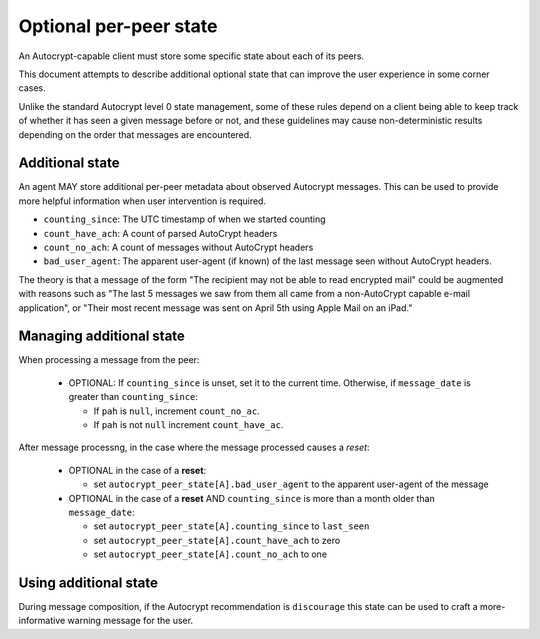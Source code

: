 Optional per-peer state
=======================

An Autocrypt-capable client must store some specific state about each
of its peers.

This document attempts to describe additional optional state that can
improve the user experience in some corner cases.

Unlike the standard Autocrypt level 0 state management, some of these
rules depend on a client being able to keep track of whether it has
seen a given message before or not, and these guidelines may cause
non-deterministic results depending on the order that messages are
encountered.

Additional state
----------------

An agent MAY store additional per-peer metadata about observed
Autocrypt messages. This can be used to provide more helpful
information when user intervention is required.

* ``counting_since``: The UTC timestamp of when we started counting
* ``count_have_ach``: A count of parsed AutoCrypt headers
* ``count_no_ach``: A count of messages without AutoCrypt headers
* ``bad_user_agent``: The apparent user-agent (if known) of the last
  message seen without AutoCrypt headers.

The theory is that a message of the form "The recipient may not be
able to read encrypted mail" could be augmented with reasons such as
"The last 5 messages we saw from them all came from a non-AutoCrypt
capable e-mail application", or "Their most recent message was sent on
April 5th using Apple Mail on an iPad."

Managing additional state
-------------------------

When processing a message from the peer:

 - OPTIONAL: If ``counting_since`` is unset, set it to the current time.
   Otherwise, if ``message_date`` is greater than ``counting_since``:

   - If ``pah`` is ``null``, increment ``count_no_ac``.
   - If ``pah`` is not ``null`` increment ``count_have_ac``.


After message processng, in the case where the message processed
causes a *reset*:

 - OPTIONAL in the case of a **reset**:

   - set ``autocrypt_peer_state[A].bad_user_agent`` to the apparent
     user-agent of the message

 - OPTIONAL in the case of a **reset** AND ``counting_since`` is more
   than a month older than ``message_date``:

   - set ``autocrypt_peer_state[A].counting_since`` to ``last_seen``
   - set ``autocrypt_peer_state[A].count_have_ach`` to zero
   - set ``autocrypt_peer_state[A].count_no_ach`` to one


Using additional state
----------------------

During message composition, if the Autocrypt recommendation is
``discourage`` this state can be used to craft a more-informative
warning message for the user.
